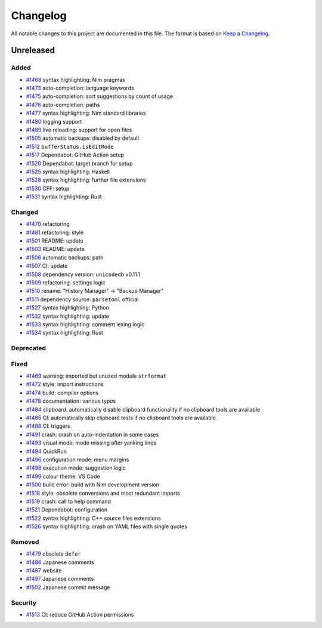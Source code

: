 .. --------------------- GNU General Public License 3.0 --------------------- ..
..                                                                            ..
.. Copyright (C) 2017─2022 fox0430                                            ..
..                                                                            ..
.. This program is free software: you can redistribute it and/or modify       ..
.. it under the terms of the GNU General Public License as published by       ..
.. the Free Software Foundation, either version 3 of the License, or          ..
.. (at your option) any later version.                                        ..
..                                                                            ..
.. This program is distributed in the hope that it will be useful,            ..
.. but WITHOUT ANY WARRANTY; without even the implied warranty of             ..
.. MERCHANTABILITY or FITNESS FOR A PARTICULAR PURPOSE.  See the              ..
.. GNU General Public License for more details.                               ..
..                                                                            ..
.. You should have received a copy of the GNU General Public License          ..
.. along with this program.  If not, see <https://www.gnu.org/licenses/>.     ..
..                                                                            ..
.. -------------------------------------------------------------------------- ..

.. -------------------------------------------------------------------------- ..
..
.. _Keep a Changelog: https://keepachangelog.com/en/1.0.0/
..
.. _#1468: https://github.com/fox0430/moe/pull/1468
.. _#1469: https://github.com/fox0430/moe/pull/1469
.. _#1470: https://github.com/fox0430/moe/pull/1470
.. _#1472: https://github.com/fox0430/moe/pull/1472
.. _#1473: https://github.com/fox0430/moe/pull/1473
.. _#1474: https://github.com/fox0430/moe/pull/1474
.. _#1475: https://github.com/fox0430/moe/pull/1475
.. _#1476: https://github.com/fox0430/moe/pull/1476
.. _#1477: https://github.com/fox0430/moe/pull/1477
.. _#1478: https://github.com/fox0430/moe/pull/1478
.. _#1479: https://github.com/fox0430/moe/pull/1479
.. _#1480: https://github.com/fox0430/moe/pull/1480
.. _#1481: https://github.com/fox0430/moe/pull/1481
.. _#1484: https://github.com/fox0430/moe/pull/1484
.. _#1485: https://github.com/fox0430/moe/pull/1485
.. _#1486: https://github.com/fox0430/moe/pull/1486
.. _#1487: https://github.com/fox0430/moe/pull/1487
.. _#1488: https://github.com/fox0430/moe/pull/1488
.. _#1489: https://github.com/fox0430/moe/pull/1489
.. _#1491: https://github.com/fox0430/moe/pull/1491
.. _#1493: https://github.com/fox0430/moe/pull/1493
.. _#1494: https://github.com/fox0430/moe/pull/1494
.. _#1496: https://github.com/fox0430/moe/pull/1496
.. _#1497: https://github.com/fox0430/moe/pull/1497
.. _#1498: https://github.com/fox0430/moe/pull/1498
.. _#1499: https://github.com/fox0430/moe/pull/1499
.. _#1500: https://github.com/fox0430/moe/pull/1500
.. _#1501: https://github.com/fox0430/moe/pull/1501
.. _#1502: https://github.com/fox0430/moe/pull/1502
.. _#1503: https://github.com/fox0430/moe/pull/1503
.. _#1505: https://github.com/fox0430/moe/pull/1505
.. _#1506: https://github.com/fox0430/moe/pull/1506
.. _#1507: https://github.com/fox0430/moe/pull/1507
.. _#1508: https://github.com/fox0430/moe/pull/1508
.. _#1509: https://github.com/fox0430/moe/pull/1509
.. _#1510: https://github.com/fox0430/moe/pull/1510
.. _#1511: https://github.com/fox0430/moe/pull/1511
.. _#1512: https://github.com/fox0430/moe/pull/1512
.. _#1513: https://github.com/fox0430/moe/pull/1513
.. _#1517: https://github.com/fox0430/moe/pull/1517
.. _#1518: https://github.com/fox0430/moe/pull/1518
.. _#1519: https://github.com/fox0430/moe/pull/1519
.. _#1520: https://github.com/fox0430/moe/pull/1520
.. _#1521: https://github.com/fox0430/moe/pull/1521
.. _#1522: https://github.com/fox0430/moe/pull/1522
.. _#1525: https://github.com/fox0430/moe/pull/1525
.. _#1526: https://github.com/fox0430/moe/pull/1526
.. _#1527: https://github.com/fox0430/moe/pull/1527
.. _#1528: https://github.com/fox0430/moe/pull/1528
.. _#1530: https://github.com/fox0430/moe/pull/1530
.. _#1531: https://github.com/fox0430/moe/pull/1531
.. _#1532: https://github.com/fox0430/moe/pull/1532
.. _#1533: https://github.com/fox0430/moe/pull/1533
.. _#1534: https://github.com/fox0430/moe/pull/1534
..
.. -------------------------------------------------------------------------- ..

Changelog
=========

All notable changes to this project are documented in this file.  The format is
based on `Keep a Changelog`_.

Unreleased
----------

Added
.....

- `#1468`_ syntax highlighting:  Nim pragmas

- `#1473`_ auto-completion:  language keywords

- `#1475`_ auto-completion:  sort suggestions by count of usage

- `#1476`_ auto-completion:  paths

- `#1477`_ syntax highlighting:  Nim standard libraries

- `#1480`_ logging support

- `#1489`_ live reloading:  support for open files

- `#1505`_ automatic backups:  disabled by default

- `#1512`_ ``bufferStatus.isEditMode``

- `#1517`_ Dependabot:  GitHub Action setup

- `#1520`_ Dependabot:  target branch for setup

- `#1525`_ syntax highlighting:  Haskell

- `#1528`_ syntax highlighting:  further file extensions

- `#1530`_ CFF:  setup

- `#1531`_ syntax highlighting:  Rust

Changed
.......

- `#1470`_ refactoring

- `#1481`_ refactoring:  style

- `#1501`_ README:  update

- `#1503`_ README:  update

- `#1506`_ automatic backups:  path

- `#1507`_ CI:  update

- `#1508`_ dependency version:  ``unicodedb`` v0.11.1

- `#1509`_ refactoring:  settings logic

- `#1510`_ rename:  "History Manager" → "Backup Manager"

- `#1511`_ dependency source:  ``parsetoml`` official

- `#1527`_ syntax highlighting:  Python

- `#1532`_ syntax highlighting:  update

- `#1533`_ syntax highlighting:  comment lexing logic

- `#1534`_ syntax highlighting:  Rust

Deprecated
..........

Fixed
.....

- `#1469`_ warning:  imported but unused module ``strformat``

- `#1472`_ style:  import instructions

- `#1474`_ build:  compiler options

- `#1478`_ documentation:  various typos

- `#1484`_ clipboard:  automatically disable clipboard functionality if no
  clipboard tools are available

- `#1485`_ CI:  automatically skip clipboard tests if no clipboard tools are
  available

- `#1488`_ CI:  triggers

- `#1491`_ crash:  crash on auto-indentation in some cases

- `#1493`_ visual mode:  mode missing after yanking lines

- `#1494`_ QuickRun

- `#1496`_ configuration mode:  menu margins

- `#1498`_ execution mode:  suggestion logic

- `#1499`_ colour theme:  VS Code

- `#1500`_ build error:  build with Nim development version

- `#1518`_ style:  obsolete conversions and most redundant imports

- `#1519`_ crash:  call to help command

- `#1521`_ Dependabot:  configuration

- `#1522`_ syntax highlighting:  C++ source files extensions

- `#1526`_ syntax highlighting:  crash on YAML files with single quotes

Removed
.......

- `#1479`_ obsolete ``defer``

- `#1486`_ Japanese comments

- `#1487`_ website

- `#1497`_ Japanese comments

- `#1502`_ Japanese commit message

Security
........

- `#1513`_ CI:  reduce GitHub Action permissions

.. -------------------------------------------------------------------------- ..
